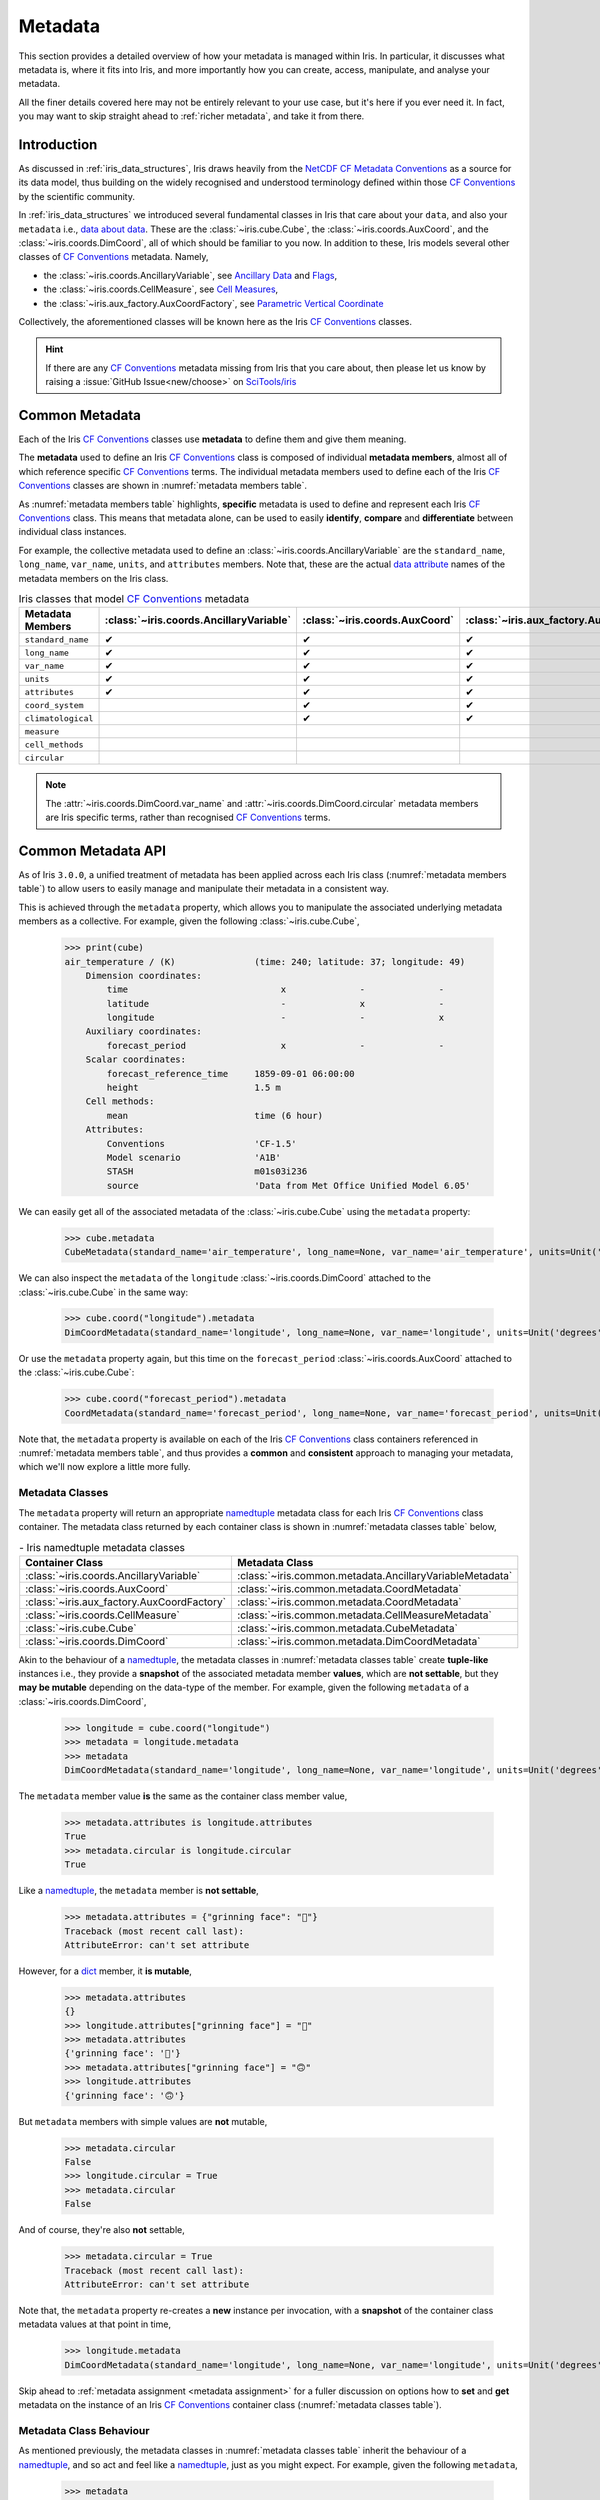 .. _further topics:
.. _metadata:

Metadata
********

This section provides a detailed overview of how your metadata is managed
within Iris. In particular, it discusses what metadata is, where it fits
into Iris, and more importantly how you can create, access, manipulate,
and analyse your metadata.

All the finer details covered here may not be entirely relevant to your use
case, but it's here if you ever need it. In fact, you may want to skip
straight ahead to :ref:`richer metadata`, and take it from there.


Introduction
============

As discussed in :ref:`iris_data_structures`, Iris draws heavily from the
`NetCDF CF Metadata Conventions`_ as a source for its data model, thus building
on the widely recognised and understood terminology defined within those
`CF Conventions`_ by the scientific community.

In :ref:`iris_data_structures` we introduced several fundamental classes in Iris
that care about your ``data``, and also your ``metadata`` i.e., `data about data`_.
These are the :class:`~iris.cube.Cube`, the :class:`~iris.coords.AuxCoord`, and the
:class:`~iris.coords.DimCoord`, all of which should be familiar to you now. In
addition to these, Iris models several other classes of `CF Conventions`_
metadata. Namely,

- the :class:`~iris.coords.AncillaryVariable`, see `Ancillary Data`_ and `Flags`_,
- the :class:`~iris.coords.CellMeasure`, see `Cell Measures`_,
- the :class:`~iris.aux_factory.AuxCoordFactory`, see `Parametric Vertical Coordinate`_

Collectively, the aforementioned classes will be known here as the Iris
`CF Conventions`_ classes.

.. hint::

    If there are any `CF Conventions`_ metadata missing from Iris that you
    care about, then please let us know by raising a :issue:`GitHub Issue<new/choose>`
    on `SciTools/iris`_


Common Metadata
===============

Each of the Iris `CF Conventions`_ classes use **metadata** to define them and
give them meaning.

The **metadata** used to define an Iris `CF Conventions`_ class is composed of
individual **metadata members**, almost all of which reference specific
`CF Conventions`_ terms. The individual metadata members used to define each of
the Iris `CF Conventions`_ classes are shown in :numref:`metadata members table`.

As :numref:`metadata members table` highlights, **specific** metadata is used to
define and represent each Iris `CF Conventions`_ class. This means that metadata
alone, can be used to easily **identify**, **compare** and **differentiate**
between individual class instances.

For example, the collective metadata used to define an
:class:`~iris.coords.AncillaryVariable` are the ``standard_name``, ``long_name``,
``var_name``, ``units``, and ``attributes`` members. Note that, these are the
actual `data attribute`_ names of the metadata members on the Iris class.


.. _metadata members table:
.. table:: Iris classes that model `CF Conventions`_ metadata
   :widths: auto
   :align: center

   =================== ======================================= ============================== ========================================== ================================= ======================== ==============================
   Metadata Members    :class:`~iris.coords.AncillaryVariable` :class:`~iris.coords.AuxCoord` :class:`~iris.aux_factory.AuxCoordFactory` :class:`~iris.coords.CellMeasure` :class:`~iris.cube.Cube` :class:`~iris.coords.DimCoord`
   =================== ======================================= ============================== ========================================== ================================= ======================== ==============================
   ``standard_name``   ✔                                       ✔                              ✔                                          ✔                                 ✔                        ✔
   ``long_name``       ✔                                       ✔                              ✔                                          ✔                                 ✔                        ✔
   ``var_name``        ✔                                       ✔                              ✔                                          ✔                                 ✔                        ✔
   ``units``           ✔                                       ✔                              ✔                                          ✔                                 ✔                        ✔
   ``attributes``      ✔                                       ✔                              ✔                                          ✔                                 ✔                        ✔
   ``coord_system``                                            ✔                              ✔                                                                                                      ✔
   ``climatological``                                          ✔                              ✔                                                                                                      ✔
   ``measure``                                                                                                                            ✔
   ``cell_methods``                                                                                                                                                          ✔
   ``circular``                                                                                                                                                                                       ✔
   =================== ======================================= ============================== ========================================== ================================= ======================== ==============================

.. note::

   The :attr:`~iris.coords.DimCoord.var_name` and :attr:`~iris.coords.DimCoord.circular`
   metadata members are Iris specific terms, rather than recognised `CF Conventions`_
   terms.


Common Metadata API
===================

.. testsetup::

    import iris
    cube = iris.load_cube(iris.sample_data_path("A1B_north_america.nc"))

As of Iris ``3.0.0``, a unified treatment of metadata has been applied
across each Iris class (:numref:`metadata members table`) to allow users
to easily manage and manipulate their metadata in a consistent way.

This is achieved through the ``metadata`` property, which allows you to
manipulate the associated underlying metadata members as a collective.
For example, given the following :class:`~iris.cube.Cube`,

    >>> print(cube)
    air_temperature / (K)               (time: 240; latitude: 37; longitude: 49)
        Dimension coordinates:
            time                             x              -              -
            latitude                         -              x              -
            longitude                        -              -              x
        Auxiliary coordinates:
            forecast_period                  x              -              -
        Scalar coordinates:
            forecast_reference_time     1859-09-01 06:00:00
            height                      1.5 m
        Cell methods:
            mean                        time (6 hour)
        Attributes:
            Conventions                 'CF-1.5'
            Model scenario              'A1B'
            STASH                       m01s03i236
            source                      'Data from Met Office Unified Model 6.05'

We can easily get all of the associated metadata of the :class:`~iris.cube.Cube`
using the ``metadata`` property:

    >>> cube.metadata
    CubeMetadata(standard_name='air_temperature', long_name=None, var_name='air_temperature', units=Unit('K'), attributes=CubeAttrsDict(globals={}, locals={'Conventions': 'CF-1.5', 'STASH': STASH(model=1, section=3, item=236), 'Model scenario': 'A1B', 'source': 'Data from Met Office Unified Model 6.05'}), cell_methods=(CellMethod(method='mean', coord_names=('time',), intervals=('6 hour',), comments=()),))

We can also inspect the ``metadata`` of the ``longitude``
:class:`~iris.coords.DimCoord` attached to the :class:`~iris.cube.Cube` in the same way:

    >>> cube.coord("longitude").metadata
    DimCoordMetadata(standard_name='longitude', long_name=None, var_name='longitude', units=Unit('degrees'), attributes={}, coord_system=GeogCS(6371229.0), climatological=False, circular=False)

Or use the ``metadata`` property again, but this time on the ``forecast_period``
:class:`~iris.coords.AuxCoord` attached to the :class:`~iris.cube.Cube`:

    >>> cube.coord("forecast_period").metadata
    CoordMetadata(standard_name='forecast_period', long_name=None, var_name='forecast_period', units=Unit('hours'), attributes={}, coord_system=None, climatological=False)

Note that, the ``metadata`` property is available on each of the Iris `CF Conventions`_
class containers referenced in :numref:`metadata members table`, and thus provides
a **common** and **consistent** approach to managing your metadata, which we'll
now explore a little more fully.


Metadata Classes
----------------

The ``metadata`` property will return an appropriate `namedtuple`_ metadata class
for each Iris `CF Conventions`_ class container. The metadata class returned by
each container class is shown in :numref:`metadata classes table` below,

.. _metadata classes table:
.. table:: - Iris namedtuple metadata classes
   :widths: auto
   :align: center

   ========================================== ========================================================
   Container Class                            Metadata Class
   ========================================== ========================================================
   :class:`~iris.coords.AncillaryVariable`    :class:`~iris.common.metadata.AncillaryVariableMetadata`
   :class:`~iris.coords.AuxCoord`             :class:`~iris.common.metadata.CoordMetadata`
   :class:`~iris.aux_factory.AuxCoordFactory` :class:`~iris.common.metadata.CoordMetadata`
   :class:`~iris.coords.CellMeasure`          :class:`~iris.common.metadata.CellMeasureMetadata`
   :class:`~iris.cube.Cube`                   :class:`~iris.common.metadata.CubeMetadata`
   :class:`~iris.coords.DimCoord`             :class:`~iris.common.metadata.DimCoordMetadata`
   ========================================== ========================================================

Akin to the behaviour of a `namedtuple`_, the metadata classes in
:numref:`metadata classes table` create **tuple-like** instances i.e., they provide a
**snapshot** of the associated metadata member **values**, which are **not
settable**, but they **may be mutable** depending on the data-type of the member.
For example, given the following ``metadata`` of a :class:`~iris.coords.DimCoord`,

    >>> longitude = cube.coord("longitude")
    >>> metadata = longitude.metadata
    >>> metadata
    DimCoordMetadata(standard_name='longitude', long_name=None, var_name='longitude', units=Unit('degrees'), attributes={}, coord_system=GeogCS(6371229.0), climatological=False, circular=False)

The ``metadata`` member value **is** the same as the container class member value,

    >>> metadata.attributes is longitude.attributes
    True
    >>> metadata.circular is longitude.circular
    True

Like a `namedtuple`_, the ``metadata`` member is **not settable**,

    >>> metadata.attributes = {"grinning face": "🙂"}
    Traceback (most recent call last):
    AttributeError: can't set attribute

However, for a `dict`_ member, it **is mutable**,

    >>> metadata.attributes
    {}
    >>> longitude.attributes["grinning face"] = "🙂"
    >>> metadata.attributes
    {'grinning face': '🙂'}
    >>> metadata.attributes["grinning face"] = "🙃"
    >>> longitude.attributes
    {'grinning face': '🙃'}

But ``metadata`` members with simple values are **not** mutable,

    >>> metadata.circular
    False
    >>> longitude.circular = True
    >>> metadata.circular
    False

And of course, they're also **not** settable,

    >>> metadata.circular = True
    Traceback (most recent call last):
    AttributeError: can't set attribute

Note that, the ``metadata`` property re-creates a **new** instance per invocation,
with a **snapshot** of the container class metadata values at that point in time,

    >>> longitude.metadata
    DimCoordMetadata(standard_name='longitude', long_name=None, var_name='longitude', units=Unit('degrees'), attributes={'grinning face': '🙃'}, coord_system=GeogCS(6371229.0), climatological=False, circular=True)

Skip ahead to :ref:`metadata assignment <metadata assignment>` for a fuller
discussion on options how to **set** and **get** metadata on the instance of
an Iris `CF Conventions`_ container class (:numref:`metadata classes table`).


Metadata Class Behaviour
------------------------

As mentioned previously, the metadata classes in :numref:`metadata classes table`
inherit the behaviour of a `namedtuple`_, and so act and feel like a `namedtuple`_,
just as you might expect. For example, given the following ``metadata``,

    >>> metadata
    DimCoordMetadata(standard_name='longitude', long_name=None, var_name='longitude', units=Unit('degrees'), attributes={'grinning face': '🙃'}, coord_system=GeogCS(6371229.0), climatological=False, circular=False)

We can use the `namedtuple._make`_ method to create a **new**
:class:`~iris.common.metadata.DimCoordMetadata` instance from an existing sequence
or iterable. The number and order of the values used in the iterable must match that
of the associated `namedtuple._fields`_, which is discussed later,

    >>> values = (1, 2, 3, 4, 5, 6, 7, 8)
    >>> metadata._make(values)
    DimCoordMetadata(standard_name=1, long_name=2, var_name=3, units=4, attributes=5, coord_system=6, climatological=7, circular=8)

Note that, `namedtuple._make`_ is a class method, and so it is possible to
create a **new** instance directly from the metadata class itself,

    >>> from iris.common import DimCoordMetadata
    >>> DimCoordMetadata._make(values)
    DimCoordMetadata(standard_name=1, long_name=2, var_name=3, units=4, attributes=5, coord_system=6, climatological=7, circular=8)

It is also possible to easily convert ``metadata`` to an `dict`_
using the `namedtuple._asdict`_ method. This can be particularly handy when a
standard Python built-in container is required to represent your ``metadata``,

    >>> metadata._asdict()
    {'standard_name': 'longitude', 'long_name': None, 'var_name': 'longitude', 'units': Unit('degrees'), 'attributes': {'grinning face': '🙃'}, 'coord_system': GeogCS(6371229.0), 'climatological': False, 'circular': False}

Using the `namedtuple._replace`_ method allows you to create a new metadata
class instance, but replacing specified members with **new** associated values,

    >>> metadata
    DimCoordMetadata(standard_name='longitude', long_name=None, var_name='longitude', units=Unit('degrees'), attributes={'grinning face': '🙃'}, coord_system=GeogCS(6371229.0), climatological=False, circular=False)
    >>> metadata._replace(standard_name=None, units=None)
    DimCoordMetadata(standard_name=None, long_name=None, var_name='longitude', units=None, attributes={'grinning face': '🙃'}, coord_system=GeogCS(6371229.0), climatological=False, circular=False)

Another very useful method from the `namedtuple`_ toolkit is `namedtuple._fields`_.
This method returns a tuple of strings listing the ``metadata`` members, in a
fixed order. This allows you to easily iterate over the metadata class members,
for what ever purpose you may require, e.g.,

    >>> metadata._fields
    ('standard_name', 'long_name', 'var_name', 'units', 'attributes', 'coord_system', 'climatological', 'circular')

    >>> tuple([getattr(metadata, member) for member in metadata._fields])
    ('longitude', None, 'longitude', Unit('degrees'), {'grinning face': '🙃'}, GeogCS(6371229.0), False, False)

    >>> tuple([getattr(metadata, member) for member in metadata._fields if member.endswith("name")])
    ('longitude', None, 'longitude')

Note that, `namedtuple._fields`_ is also a class method, so you don't need
an instance to determine the members of a metadata class, e.g.,

    >>> from iris.common import CubeMetadata
    >>> CubeMetadata._fields
    ('standard_name', 'long_name', 'var_name', 'units', 'attributes', 'cell_methods')

Aside from the benefit of metadata classes inheriting behaviour and state
from `namedtuple`_, further additional rich behaviour is also available,
which we explore next.


.. _richer metadata:

Richer Metadata Behaviour
-------------------------

.. testsetup:: richer-metadata

    import iris
    import numpy as np
    from iris.common import CoordMetadata
    cube = iris.load_cube(iris.sample_data_path("A1B_north_america.nc"))
    longitude = cube.coord("longitude")

The metadata classes from :numref:`metadata classes table` support additional
behaviour above and beyond that of the  standard Python `namedtuple`_, which
allows you to easily **compare**, **combine**, **convert** and understand the
**difference** between your ``metadata`` instances.


.. _metadata equality:

Metadata Equality
^^^^^^^^^^^^^^^^^

The metadata classes support both **equality** (``__eq__``) and **inequality**
(``__ne__``), but no other `rich comparison`_ operators are implemented.
This is simply because there is no obvious ordering to any collective of metadata
members, as defined in :numref:`metadata members table`.

For example, given the following :class:`~iris.coords.DimCoord`,

.. doctest:: richer-metadata

    >>> longitude.metadata
    DimCoordMetadata(standard_name='longitude', long_name=None, var_name='longitude', units=Unit('degrees'), attributes={}, coord_system=GeogCS(6371229.0), climatological=False, circular=False)

We can compare ``metadata`` using the ``==`` operator, as you may naturally
expect,

.. doctest:: richer-metadata

    >>> longitude.metadata == longitude.metadata
    True

Or alternatively, using the ``equal`` method instead,

.. doctest:: richer-metadata

    >>> longitude.metadata.equal(longitude.metadata)
    True

Note that, the ``==`` operator (``__eq__``) and the ``equal`` method are
both functionally equivalent. However, the ``equal`` method also provides
a means to enable **lenient** equality, as discussed in :ref:`lenient equality`.


.. _strict equality:

Strict Equality
"""""""""""""""

By default, metadata class equality will perform a **strict** comparison between
each associated ``metadata`` member. If **any** ``metadata`` member has a
different value, then the result of the operation will be ``False``. For example,

.. doctest:: richer-metadata

    >>> other = longitude.metadata._replace(standard_name=None)
    >>> other
    DimCoordMetadata(standard_name=None, long_name=None, var_name='longitude', units=Unit('degrees'), attributes={}, coord_system=GeogCS(6371229.0), climatological=False, circular=False)
    >>> longitude.metadata == other
    False

.. doctest:: richer-metadata

    >>> longitude.attributes = {"grinning face": "🙂"}
    >>> other = longitude.metadata._replace(attributes={"grinning face":  "🙃"})
    >>> other
    DimCoordMetadata(standard_name='longitude', long_name=None, var_name='longitude', units=Unit('degrees'), attributes={'grinning face': '🙃'}, coord_system=GeogCS(6371229.0), climatological=False, circular=False)
    >>> longitude.metadata == other
    False

One further point worth highlighting is it is possible for `NumPy`_ scalars
and arrays to appear in the ``attributes`` `dict`_ of some Iris metadata class
instances. Normally, this would cause issues. For example,

.. doctest:: richer-metadata

    >>> simply = {"one": np.int32(1), "two": np.array([1.0, 2.0])}
    >>> simply
    {'one': 1, 'two': array([1., 2.])}
    >>> fruity = {"one": np.int32(1), "two": np.array([1.0, 2.0])}
    >>> fruity
    {'one': 1, 'two': array([1., 2.])}
    >>> simply == fruity
    Traceback (most recent call last):
    ValueError: The truth value of an array with more than one element is ambiguous. Use a.any() or a.all()

However, metadata class equality is rich enough to handle this eventuality,

.. doctest:: richer-metadata

    >>> metadata1 = cube.metadata._replace(attributes=simply)
    >>> metadata2 = cube.metadata._replace(attributes=fruity)
    >>> metadata1
    CubeMetadata(standard_name='air_temperature', long_name=None, var_name='air_temperature', units=Unit('K'), attributes={'one': 1, 'two': array([1., 2.])}, cell_methods=(CellMethod(method='mean', coord_names=('time',), intervals=('6 hour',), comments=()),))
    >>> metadata2
    CubeMetadata(standard_name='air_temperature', long_name=None, var_name='air_temperature', units=Unit('K'), attributes={'one': 1, 'two': array([1., 2.])}, cell_methods=(CellMethod(method='mean', coord_names=('time',), intervals=('6 hour',), comments=()),))

.. doctest:: richer-metadata

    >>> metadata1 == metadata2
    True

.. doctest:: richer-metadata

    >>> metadata1
    CubeMetadata(standard_name='air_temperature', long_name=None, var_name='air_temperature', units=Unit('K'), attributes={'one': 1, 'two': array([1., 2.])}, cell_methods=(CellMethod(method='mean', coord_names=('time',), intervals=('6 hour',), comments=()),))
    >>> metadata2 = cube.metadata._replace(attributes={"one": np.int32(1), "two": np.array([1000.0, 2000.0])})
    >>> metadata2
    CubeMetadata(standard_name='air_temperature', long_name=None, var_name='air_temperature', units=Unit('K'), attributes={'one': 1, 'two': array([1000., 2000.])}, cell_methods=(CellMethod(method='mean', coord_names=('time',), intervals=('6 hour',), comments=()),))
    >>> metadata1 == metadata2
    False


.. _compare like:

Comparing Like With Like
""""""""""""""""""""""""

So far in our journey through metadata class equality, we have only considered
cases where the operands are instances of the **same** type. It is possible to
compare instances of **different** metadata classes, but the result will always
be ``False``,

.. doctest:: richer-metadata

    >>> cube.metadata == longitude.metadata
    False

The reason different metadata classes cannot be compared is simply because each
metadata class contains **different** members, as shown in
:numref:`metadata members table`. However, there is an exception to the rule...


.. _exception rule:

Exception to the Rule
~~~~~~~~~~~~~~~~~~~~~

In general, **different** metadata classes cannot be compared, however support
is provided for comparing :class:`~iris.common.metadata.CoordMetadata` and
:class:`~iris.common.metadata.DimCoordMetadata` metadata classes. For example,
consider the following :class:`~iris.common.metadata.DimCoordMetadata`,

.. doctest:: richer-metadata

    >>> latitude = cube.coord("latitude")
    >>> latitude.metadata
    DimCoordMetadata(standard_name='latitude', long_name=None, var_name='latitude', units=Unit('degrees'), attributes={}, coord_system=GeogCS(6371229.0), climatological=False, circular=False)

Next we create a new :class:`~iris.common.metadata.CoordMetadata` instance from
the :class:`~iris.common.metadata.DimCoordMetadata` instance,

.. doctest:: richer-metadata

    >>> kwargs = latitude.metadata._asdict()
    >>> del kwargs["circular"]
    >>> metadata = CoordMetadata(**kwargs)
    >>> metadata
    CoordMetadata(standard_name='latitude', long_name=None, var_name='latitude', units=Unit('degrees'), attributes={}, coord_system=GeogCS(6371229.0), climatological=False)

.. hint::

    Alternatively, use the ``from_metadata`` class method instead, see
    :ref:`metadata conversion`.

Comparing the instances confirms that equality is indeed supported between
:class:`~iris.common.metadata.DimCoordMetadata` and :class:`~iris.common.metadata.CoordMetadata`
classes,

.. doctest:: richer-metadata

    >>> latitude.metadata == metadata
    True

The reason for this behaviour is primarily historical. The ``circular``
member has **never** been used by the ``__eq__`` operator when comparing an
:class:`~iris.coords.AuxCoord` and a :class:`~iris.coords.DimCoord`. Therefore
for consistency, this behaviour is also extended to ``__eq__`` for the associated
container metadata classes.

However, note that the ``circular`` member **is used** by the ``__eq__`` operator
when comparing one :class:`~iris.coords.DimCoord` to another. This also applies
when comparing :class:`~iris.common.metadata.DimCoordMetadata`.

This exception to the rule for :ref:`equality <metadata equality>` also applies
to the :ref:`difference <metadata difference>` and :ref:`combine <metadata combine>`
methods of metadata classes.


.. _metadata difference:

Metadata Difference
^^^^^^^^^^^^^^^^^^^

Being able to compare metadata is valuable, especially when we have the
convenience of being able to do this easily with metadata classes. However,
when the result of comparing two metadata instances is ``False``, it begs
the question, "**what's the difference?**"

Well, this is where we pull the ``difference`` method out of the metadata
toolbox. First, let's create some ``metadata`` to compare,

.. doctest:: richer-metadata

    >>> longitude = cube.coord("longitude")
    >>> longitude.metadata
    DimCoordMetadata(standard_name='longitude', long_name=None, var_name='longitude', units=Unit('degrees'), attributes={'grinning face': '🙂'}, coord_system=GeogCS(6371229.0), climatological=False, circular=False)

Now, we replace some members of the :class:`~iris.common.metadata.DimCoordMetadata` with
different values,

.. doctest:: richer-metadata

    >>> from cf_units import Unit
    >>> metadata = longitude.metadata._replace(long_name="lon", var_name="lon", units=Unit("radians"))
    >>> metadata
    DimCoordMetadata(standard_name='longitude', long_name='lon', var_name='lon', units=Unit('radians'), attributes={'grinning face': '🙂'}, coord_system=GeogCS(6371229.0), climatological=False, circular=False)

First, confirm that the ``metadata`` is different,

.. doctest:: richer-metadata

    >>> longitude.metadata != metadata
    True

As expected, the ``metadata`` is different. Now, let's answer the question,
"**what's the difference?**",

.. doctest:: richer-metadata

    >>> longitude.metadata.difference(metadata)
    DimCoordMetadata(standard_name=None, long_name=(None, 'lon'), var_name=('longitude', 'lon'), units=(Unit('degrees'), Unit('radians')), attributes=None, coord_system=None, climatological=None, circular=None)

The ``difference`` method returns a :class:`~iris.common.metadata.DimCoordMetadata` instance, when
there is **at least** one ``metadata`` member with a different value, where,

- ``None`` means that there was **no** difference for the member,
- a `tuple`_ contains the two different associated values for the member

Given our example, only the ``long_name``, ``var_name`` and ``units`` members
have different values, as expected. Note that, the ``difference`` method **is
not** commutative. The order of the tuple member values is the same order
of the metadata class instances being compared, e.g., changing the
``difference`` instance order is reflected in the result,

.. doctest:: richer-metadata

    >>> metadata.difference(longitude.metadata)
    DimCoordMetadata(standard_name=None, long_name=('lon', None), var_name=('lon', 'longitude'), units=(Unit('radians'), Unit('degrees')), attributes=None, coord_system=None, climatological=None, circular=None)

Also, when the ``metadata`` being compared **is identical**, then ``None``
is simply returned,

.. doctest:: richer-metadata

    >>> metadata.difference(metadata) is None
    True

It's worth highlighting that for the ``attributes`` `dict`_ member, only
those keys with **different values** or **missing keys** will be returned by the
``difference`` method. For example, let's customise the ``attributes`` member of
the following :class:`~iris.common.metadata.DimCoordMetadata`,

.. doctest:: richer-metadata

    >>> attributes = {"grinning face": "😀", "neutral face": "😐"}
    >>> longitude.attributes = attributes
    >>> longitude.metadata
    DimCoordMetadata(standard_name='longitude', long_name=None, var_name='longitude', units=Unit('degrees'), attributes={'grinning face': '😀', 'neutral face': '😐'}, coord_system=GeogCS(6371229.0), climatological=False, circular=False)

Then create another :class:`~iris.common.metadata.DimCoordMetadata` with a different
``attributes`` `dict`_, namely,

- the ``grinning face`` key has the **same value**,
- the ``neutral face`` key has a **different value**,
- the ``upside-down face`` key is **new**

.. doctest:: richer-metadata

    >>> attributes = {"grinning face": "😀", "neutral face": "😜", "upside-down face": "🙃"}
    >>> metadata = longitude.metadata._replace(attributes=attributes)
    >>> metadata
    DimCoordMetadata(standard_name='longitude', long_name=None, var_name='longitude', units=Unit('degrees'), attributes={'grinning face': '😀', 'neutral face': '😜', 'upside-down face': '🙃'}, coord_system=GeogCS(6371229.0), climatological=False, circular=False)

Now, let's compare the two above instances and see what ``attributes`` member differences we get,

.. doctest:: richer-metadata

    >>> longitude.metadata.difference(metadata)
    DimCoordMetadata(standard_name=None, long_name=None, var_name=None, units=None, attributes=({'neutral face': '😐'}, {'neutral face': '😜', 'upside-down face': '🙃'}), coord_system=None, climatological=None, circular=None)


.. _diff like:

Diffing Like With Like
""""""""""""""""""""""

As discussed in :ref:`compare like`, it only makes sense to determine the
``difference`` between **similar** metadata class instances. However, note that
the :ref:`exception to the rule <exception rule>` still applies here i.e.,
support is provided between :class:`~iris.common.metadata.CoordMetadata` and
:class:`~iris.common.metadata.DimCoordMetadata` metadata classes.

For example, given the following :class:`~iris.coords.AuxCoord` and
:class:`~iris.coords.DimCoord`,

.. doctest:: richer-metadata

    >>> forecast_period = cube.coord("forecast_period")
    >>> latitude = cube.coord("latitude")

We can inspect their associated ``metadata``,

.. doctest:: richer-metadata

    >>> forecast_period.metadata
    CoordMetadata(standard_name='forecast_period', long_name=None, var_name='forecast_period', units=Unit('hours'), attributes={}, coord_system=None, climatological=False)
    >>> latitude.metadata
    DimCoordMetadata(standard_name='latitude', long_name=None, var_name='latitude', units=Unit('degrees'), attributes={}, coord_system=GeogCS(6371229.0), climatological=False, circular=False)

Before comparing them to determine the values of metadata members that are different,

.. doctest:: richer-metadata

    >>> forecast_period.metadata.difference(latitude.metadata)
    CoordMetadata(standard_name=('forecast_period', 'latitude'), long_name=None, var_name=('forecast_period', 'latitude'), units=(Unit('hours'), Unit('degrees')), attributes=None, coord_system=(None, GeogCS(6371229.0)), climatological=None)

.. doctest:: richer-metadata

    >>> latitude.metadata.difference(forecast_period.metadata)
    DimCoordMetadata(standard_name=('latitude', 'forecast_period'), long_name=None, var_name=('latitude', 'forecast_period'), units=(Unit('degrees'), Unit('hours')), attributes=None, coord_system=(GeogCS(6371229.0), None), climatological=None, circular=(False, None))

In general, however, comparing **different** metadata classes will result in a
``TypeError`` being raised,

.. doctest:: richer-metadata

    >>> cube.metadata.difference(longitude.metadata)
    Traceback (most recent call last):
    TypeError: Cannot differ 'CubeMetadata' with <class 'iris.common.metadata.DimCoordMetadata'>.


.. _metadata combine:

Metadata Combination
^^^^^^^^^^^^^^^^^^^^

.. testsetup:: metadata-combine

   import iris
   cube = iris.load_cube(iris.sample_data_path("A1B_north_america.nc"))
   longitude = cube.coord("longitude")

So far we've seen how to :ref:`compare metadata <metadata equality>`, and also how
to determine the :ref:`difference between metadata <metadata difference>`. Now we
take the next step, and explore how to combine metadata together using the ``combine``
metadata class method.

For example, consider the following :class:`~iris.common.metadata.CubeMetadata`,

.. doctest:: metadata-combine

    >>> cube.metadata
    CubeMetadata(standard_name='air_temperature', long_name=None, var_name='air_temperature', units=Unit('K'), attributes=CubeAttrsDict(globals={}, locals={'Conventions': 'CF-1.5', 'STASH': STASH(model=1, section=3, item=236), 'Model scenario': 'A1B', 'source': 'Data from Met Office Unified Model 6.05'}), cell_methods=(CellMethod(method='mean', coord_names=('time',), intervals=('6 hour',), comments=()),))

We can perform the **identity function** by comparing the metadata with itself,

.. doctest:: metadata-combine

    >>> metadata = cube.metadata.combine(cube.metadata)
    >>> cube.metadata == metadata
    True

As you might expect, combining identical metadata returns metadata that is
also identical.

The ``combine`` method will always return **a new** metadata class instance,
where each metadata member is either ``None`` or populated with a **common value**.
Let's clarify this, by combining our above :class:`~iris.common.metadata.CubeMetadata`
with another instance that's identical apart from its ``standard_name`` member,
which is replaced with a **different value**,

.. doctest:: metadata-combine

    >>> metadata = cube.metadata._replace(standard_name="air_pressure_at_sea_level")
    >>> metadata != cube.metadata
    True
    >>> metadata.combine(cube.metadata)
    CubeMetadata(standard_name=None, long_name=None, var_name='air_temperature', units=Unit('K'), attributes={'Model scenario': 'A1B', 'STASH': STASH(model=1, section=3, item=236), 'Conventions': 'CF-1.5', 'source': 'Data from Met Office Unified Model 6.05'}, cell_methods=(CellMethod(method='mean', coord_names=('time',), intervals=('6 hour',), comments=()),))

The ``combine`` method combines metadata by performing a **strict** comparison
between each of the associated metadata member values,

- if the values are **different**, then the combined result is ``None``
- otherwise, the combined result is the **common value**

Let's reinforce this behaviour, but this time by combining metadata where the
``attributes`` `dict`_ member is different, where,

- the ``STASH`` and ``source`` keys are **missing**,
- the ``Model scenario`` key has the **same value**,
- the ``Conventions`` key has a **different value**,
- the ``grinning face`` key is **new**

.. doctest:: metadata-combine

    >>> attributes = {"Model scenario": "A1B", "Conventions": "CF-1.8", "grinning face": "🙂" }
    >>> metadata = cube.metadata._replace(attributes=attributes)
    >>> metadata != cube.metadata
    True
    >>> metadata.combine(cube.metadata).attributes
    {'Model scenario': 'A1B'}

The combined result for the ``attributes`` member only contains those
**common keys** with **common values**.

Note that, the ``combine`` method is **commutative**,

.. doctest:: metadata-combine

    >>> cube.metadata.combine(metadata) == metadata.combine(cube.metadata)
    True

Although, this is only the case when combining instances of the **same**
metadata class. This is explored in a little further detail next.


.. _combine like:

Combine Like With Like
""""""""""""""""""""""

Akin to the :ref:`equal <metadata equality>` and
:ref:`difference <metadata difference>` methods, only instances of **similar**
metadata classes can be combined, otherwise a ``TypeError`` is raised,

.. doctest:: metadata-combine

    >>> cube.metadata.combine(longitude.metadata)
    Traceback (most recent call last):
    TypeError: Cannot combine 'CubeMetadata' with <class 'iris.common.metadata.DimCoordMetadata'>.

Again, however, the :ref:`exception to the rule <exception rule>` also applies
here i.e., support is provided between :class:`~iris.common.metadata.CoordMetadata` and
:class:`~iris.common.metadata.DimCoordMetadata` metadata classes.

For example, we can ``combine`` the metadata of the following
:class:`~iris.coords.AuxCoord` and :class:`~iris.coords.DimCoord`,

.. doctest:: metadata-combine

    >>> forecast_period = cube.coord("forecast_period")
    >>> longitude = cube.coord("longitude")

First, let's see their associated metadata,

.. doctest:: metadata-combine

    >>> forecast_period.metadata
    CoordMetadata(standard_name='forecast_period', long_name=None, var_name='forecast_period', units=Unit('hours'), attributes={}, coord_system=None, climatological=False)
    >>> longitude.metadata
    DimCoordMetadata(standard_name='longitude', long_name=None, var_name='longitude', units=Unit('degrees'), attributes={}, coord_system=GeogCS(6371229.0), climatological=False, circular=False)

Before combining their metadata together,

.. doctest:: metadata-combine

    >>> forecast_period.metadata.combine(longitude.metadata)
    CoordMetadata(standard_name=None, long_name=None, var_name=None, units=None, attributes={}, coord_system=None, climatological=False)
    >>> longitude.metadata.combine(forecast_period.metadata)
    DimCoordMetadata(standard_name=None, long_name=None, var_name=None, units=None, attributes={}, coord_system=None, climatological=False, circular=None)

However, note that commutativity in this case cannot be honoured, for obvious reasons.


.. _metadata conversion:

Metadata Conversion
^^^^^^^^^^^^^^^^^^^

.. testsetup:: metadata-convert

   import iris
   from iris.common import DimCoordMetadata
   cube = iris.load_cube(iris.sample_data_path("A1B_north_america.nc"))
   longitude = cube.coord("longitude")

In general, the :ref:`equal <metadata equality>`, :ref:`difference <metadata difference>`,
and :ref:`combine <metadata combine>` methods only support operations on instances
of the same metadata class (see :ref:`exception to the rule <exception rule>`).

However, metadata may be converted from one metadata class to another using
the ``from_metadata`` class method. For example, given the following
:class:`~iris.common.metadata.CubeMetadata`,

.. doctest:: metadata-convert

    >>> cube.metadata
    CubeMetadata(standard_name='air_temperature', long_name=None, var_name='air_temperature', units=Unit('K'), attributes=CubeAttrsDict(globals={}, locals={'Conventions': 'CF-1.5', 'STASH': STASH(model=1, section=3, item=236), 'Model scenario': 'A1B', 'source': 'Data from Met Office Unified Model 6.05'}), cell_methods=(CellMethod(method='mean', coord_names=('time',), intervals=('6 hour',), comments=()),))

We can easily convert it to a :class:`~iris.common.metadata.DimCoordMetadata` instance
using ``from_metadata``,

.. doctest:: metadata-convert

    >>> newmeta = DimCoordMetadata.from_metadata(cube.metadata)
    >>> print(newmeta)
    DimCoordMetadata(standard_name=air_temperature, var_name=air_temperature, units=K, attributes={'Conventions': 'CF-1.5', 'STASH': STASH(model=1, section=3, item=236), 'Model scenario': 'A1B', 'source': 'Data from Met Office Unified Model 6.05'})

By examining :numref:`metadata members table`, we can see that the
:class:`~iris.cube.Cube` and :class:`~iris.coords.DimCoord` container
classes share the following common metadata members,

- ``standard_name``,
- ``long_name``,
- ``var_name``,
- ``units``,
- ``attributes``

As such, all of these metadata members of the resultant
:class:`~iris.common.metadata.DimCoordMetadata` instance are populated from the associated
:class:`~iris.common.metadata.CubeMetadata` instance members. However, a
:class:`~iris.common.metadata.CubeMetadata` class does not contain the following
:class:`~iris.common.metadata.DimCoordMetadata` members,

- ``coords_system``,
- ``climatological``,
- ``circular``

Thus these particular metadata members are set to ``None`` in the resultant
:class:`~iris.common.metadata.DimCoordMetadata` instance.

Note that, the ``from_metadata`` method is also available on a metadata
class instance,

.. doctest:: metadata-convert

   >>> newmeta = longitude.metadata.from_metadata(cube.metadata)
   >>> print(newmeta)
   DimCoordMetadata(standard_name=air_temperature, var_name=air_temperature, units=K, attributes={'Conventions': 'CF-1.5', 'STASH': STASH(model=1, section=3, item=236), 'Model scenario': 'A1B', 'source': 'Data from Met Office Unified Model 6.05'})

.. _metadata assignment:

Metadata Assignment
^^^^^^^^^^^^^^^^^^^

.. testsetup:: metadata-assign

   import iris
   cube = iris.load_cube(iris.sample_data_path("A1B_north_america.nc"))
   longitude = cube.coord("longitude")
   original = longitude.copy()
   latitude = cube.coord("latitude")

The ``metadata`` property available on each Iris `CF Conventions`_ container
class (:numref:`metadata classes table`) can not only be used **to get**
the metadata of an instance, but also **to set** the metadata on an instance.

For example, given the following :class:`~iris.common.metadata.DimCoordMetadata` of the
``longitude`` coordinate,

.. doctest:: metadata-assign

    >>> longitude.metadata
    DimCoordMetadata(standard_name='longitude', long_name=None, var_name='longitude', units=Unit('degrees'), attributes={}, coord_system=GeogCS(6371229.0), climatological=False, circular=False)

We can assign to it directly using the :class:`~iris.common.metadata.DimCoordMetadata` of the ``latitude``
coordinate,

.. doctest:: metadata-assign

    >>> latitude.metadata
    DimCoordMetadata(standard_name='latitude', long_name=None, var_name='latitude', units=Unit('degrees'), attributes={}, coord_system=GeogCS(6371229.0), climatological=False, circular=False)
    >>> longitude.metadata = latitude.metadata
    >>> longitude.metadata
    DimCoordMetadata(standard_name='latitude', long_name=None, var_name='latitude', units=Unit('degrees'), attributes={}, coord_system=GeogCS(6371229.0), climatological=False, circular=False)


Assign by Iterable
""""""""""""""""""

It is also possible to assign to the ``metadata`` property of an Iris
`CF Conventions`_ container with an iterable containing the **correct
number** of associated member values, e.g.,

.. doctest:: metadata-assign

    >>> values = [getattr(latitude, member) for member in latitude.metadata._fields]
    >>> longitude.metadata = values
    >>> longitude.metadata
    DimCoordMetadata(standard_name='latitude', long_name=None, var_name='latitude', units=Unit('degrees'), attributes={}, coord_system=GeogCS(6371229.0), climatological=False, circular=False)


Assign by Namedtuple
""""""""""""""""""""

A `namedtuple`_ may also be used to assign to the ``metadata`` property of an
Iris `CF Conventions`_ container. For example, let's first create a custom
namedtuple class,

.. doctest:: metadata-assign

    >>> from collections import namedtuple
    >>> Metadata = namedtuple("Metadata", ["standard_name", "long_name", "var_name", "units", "attributes", "coord_system", "climatological", "circular"])

Now create an instance of this custom namedtuple class, and populate it,

.. doctest:: metadata-assign

    >>> metadata = Metadata(*values)
    >>> metadata
    Metadata(standard_name='latitude', long_name=None, var_name='latitude', units=Unit('degrees'), attributes={}, coord_system=GeogCS(6371229.0), climatological=False, circular=False)

Now we can use the custom namedtuple instance to assign directly to the metadata
of the ``longitude`` coordinate,

.. doctest:: metadata-assign

    >>> longitude.metadata = metadata
    >>> longitude.metadata
    DimCoordMetadata(standard_name='latitude', long_name=None, var_name='latitude', units=Unit('degrees'), attributes={}, coord_system=GeogCS(6371229.0), climatological=False, circular=False)


Assign by Mapping
"""""""""""""""""

It is also possible to assign to the ``metadata`` property using a `mapping`_,
such as a `dict`_,

.. doctest:: metadata-assign

    >>> mapping = latitude.metadata._asdict()
    >>> mapping
    {'standard_name': 'latitude', 'long_name': None, 'var_name': 'latitude', 'units': Unit('degrees'), 'attributes': {}, 'coord_system': GeogCS(6371229.0), 'climatological': False, 'circular': False}
    >>> longitude.metadata = mapping
    >>> longitude.metadata
    DimCoordMetadata(standard_name='latitude', long_name=None, var_name='latitude', units=Unit('degrees'), attributes={}, coord_system=GeogCS(6371229.0), climatological=False, circular=False)

Support is also provided for assigning a **partial** mapping, for example,

.. testcode:: metadata-assign
   :hide:

   longitude = original

.. doctest:: metadata-assign

    >>> longitude.metadata
    DimCoordMetadata(standard_name='longitude', long_name=None, var_name='longitude', units=Unit('degrees'), attributes={}, coord_system=GeogCS(6371229.0), climatological=False, circular=False)
    >>> longitude.metadata = dict(var_name="lat", units="radians", circular=True)
    >>> longitude.metadata
    DimCoordMetadata(standard_name='longitude', long_name=None, var_name='lat', units=Unit('radians'), attributes={}, coord_system=GeogCS(6371229.0), climatological=False, circular=True)

Indeed, it's also possible to assign to the ``metadata`` property with a
**different** metadata class instance,

.. testcode:: metadata-assign
   :hide:

   longitude.metadata = dict(var_name="longitude", units="degrees", circular=False)

.. doctest:: metadata-assign

    >>> longitude.metadata
    DimCoordMetadata(standard_name='longitude', long_name=None, var_name='longitude', units=Unit('degrees'), attributes={}, coord_system=GeogCS(6371229.0), climatological=False, circular=False)
    >>> longitude.metadata = cube.metadata
    >>> longitude.metadata
    DimCoordMetadata(standard_name='air_temperature', long_name=None, var_name='air_temperature', units=Unit('K'), attributes={'Conventions': 'CF-1.5', 'STASH': STASH(model=1, section=3, item=236), 'Model scenario': 'A1B', 'source': 'Data from Met Office Unified Model 6.05'}, coord_system=GeogCS(6371229.0), climatological=False, circular=False)

Note that, only **common** metadata members will be assigned new associated
values. All other metadata members will be left unaltered.


.. _data about data: https://en.wikipedia.org/wiki/Metadata
.. _data attribute: https://docs.python.org/3/tutorial/classes.html#instance-objects
.. _dict: https://docs.python.org/3/library/stdtypes.html#mapping-types-dict
.. _Ancillary Data: https://cfconventions.org/Data/cf-conventions/cf-conventions-1.8/cf-conventions.html#ancillary-data
.. _CF Conventions: https://cfconventions.org/
.. _Cell Measures: https://cfconventions.org/Data/cf-conventions/cf-conventions-1.8/cf-conventions.html#cell-measures
.. _Flags: https://cfconventions.org/Data/cf-conventions/cf-conventions-1.8/cf-conventions.html#flags
.. _mapping: https://docs.python.org/3/glossary.html#term-mapping
.. _namedtuple: https://docs.python.org/3/library/collections.html#collections.namedtuple
.. _namedtuple._make: https://docs.python.org/3/library/collections.html#collections.somenamedtuple._make
.. _namedtuple._asdict: https://docs.python.org/3/library/collections.html#collections.somenamedtuple._asdict
.. _namedtuple._replace: https://docs.python.org/3/library/collections.html#collections.somenamedtuple._replace
.. _namedtuple._fields: https://docs.python.org/3/library/collections.html#collections.somenamedtuple._fields
.. _NetCDF: https://www.unidata.ucar.edu/software/netcdf/
.. _NetCDF CF Metadata Conventions: https://cfconventions.org/
.. _NumPy: https://github.com/numpy/numpy
.. _Parametric Vertical Coordinate: https://cfconventions.org/Data/cf-conventions/cf-conventions-1.8/cf-conventions.html#parametric-vertical-coordinate
.. _rich comparison: https://www.python.org/dev/peps/pep-0207/
.. _SciTools/iris: https://github.com/SciTools/iris
.. _tuple: https://docs.python.org/3/library/stdtypes.html#tuples
